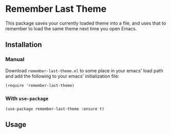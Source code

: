 * Remember Last Theme

  This package saves your currently loaded theme into a file, and uses
  that to remember to load the same theme next time you open Emacs.

** Installation
   
*** Manual

    Download =remember-last-theme.el= to some place in your emacs' load
    path and add the following to your emacs' initialization file:
   #+BEGIN_SRC elisp
     (require 'remember-last-theme)
   #+END_SRC

*** With =use-package=

   #+BEGIN_SRC elisp
     (use-package remember-last-theme :ensure t)
   #+END_SRC

** Usage

   [[https://raw.githubusercontent.com/anler/remember-last-theme/master/remember-last-theme.gif]]
